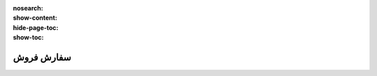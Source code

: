 :nosearch:
:show-content:
:hide-page-toc:
:show-toc:

===========================
سفارش فروش
===========================